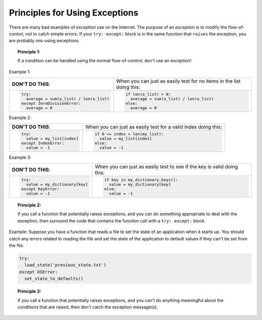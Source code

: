 ..  Copyright (C)  Brad Miller, David Ranum, Jeffrey Elkner, Peter Wentworth, Allen B. Downey, Chris
    Meyers, and Dario Mitchell.  Permission is granted to copy, distribute
    and/or modify this document under the terms of the GNU Free Documentation
    License, Version 1.3 or any later version published by the Free Software
    Foundation; with Invariant Sections being Forward, Prefaces, and
    Contributor List, no Front-Cover Texts, and no Back-Cover Texts.  A copy of
    the license is included in the section entitled "GNU Free Documentation
    License".

.. qnum::
   :prefix: exceptions-3-
   :start: 1

Principles for Using Exceptions
===============================

There are many bad examples of *exception* use on the Internet. The purpose
of an *exception* is to modify the flow-of-control, not to catch simple errors.
If your ``try: except:`` block is in the same function that ``raises`` the
exception, you are probably mis-using exceptions.

.. topic:: Principle 1:

  If a condition can be handled using the normal flow-of-control, don't
  use an exception!

Example 1:

+------------------------------------------+-------------------------------------------+
| **DON'T DO THIS**:                       | When you can just as easily test for no   |
|                                          | items in the list doing this:             |
+------------------------------------------+-------------------------------------------+
| .. code-block:: Python                   | .. code-block:: Python                    |
|                                          |                                           |
|   try:                                   |   if len(a_list) > 0:                     |
|     average = sum(a_list) / len(a_list)  |     average = sum(a_list) / len(a_list)   |
|   except ZeroDivisionError:              |   else:                                   |
|     average = 0                          |     average = 0                           |
+------------------------------------------+-------------------------------------------+

Example 2:

+------------------------------------------+-------------------------------------------+
| **DON'T DO THIS**:                       | When you can just as easily test for a    |
|                                          | valid index doing this:                   |
+------------------------------------------+-------------------------------------------+
| .. code-block:: Python                   | .. code-block:: Python                    |
|                                          |                                           |
|   try:                                   |   if 0 <= index < len(my_list):           |
|     value = my_list[index]               |     value = my_list[index]                |
|   except IndexError:                     |   else:                                   |
|     value = -1                           |     value = -1                            |
+------------------------------------------+-------------------------------------------+

Example 3:

+------------------------------------------+-------------------------------------------+
| **DON'T DO THIS**:                       | When you can just as easily test          |
|                                          | to see if the key is valid doing this:    |
+------------------------------------------+-------------------------------------------+
| .. code-block:: Python                   | .. code-block:: Python                    |
|                                          |                                           |
|   try:                                   |   if key in my_dictionary.keys():         |
|     value = my_dictionary[key]           |     value = my_dictionary[key]            |
|   except KeyError:                       |   else:                                   |
|     value = -1                           |     value = -1                            |
+------------------------------------------+-------------------------------------------+

.. topic:: Principle 2:

  If you call a function that potentially raises exceptions, and you can do
  something appropriate to deal with the exception, then surround the code
  that contains the function call with a ``try: except:`` block.

Example: Suppose you have a function that reads a file to set the state of
an application when it starts up. You should catch any errors related to
reading the file and set the state of the application to default values if
they can't be set from the file.

.. code-block:: Python

  try:
    load_state('previous_state.txt')
  except OSError:
    set_state_to_defaults()

.. topic:: Principle 3:

  If you call a function that potentially raises exceptions, and you can't do
  anything meaningful about the conditions that are raised, then don't
  catch the exception message(s).


.. index:: principles for using exceptions


